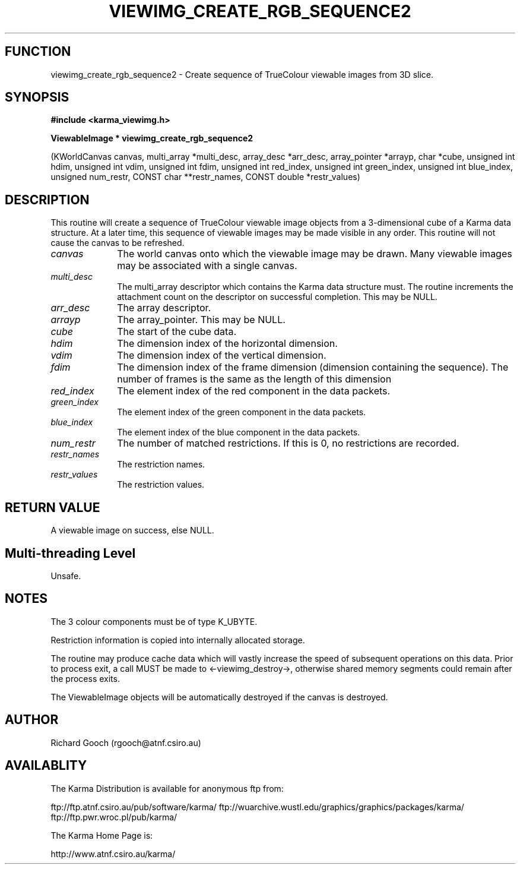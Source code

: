 .TH VIEWIMG_CREATE_RGB_SEQUENCE2 3 "13 Nov 2005" "Karma Distribution"
.SH FUNCTION
viewimg_create_rgb_sequence2 \- Create sequence of TrueColour viewable images from 3D slice.
.SH SYNOPSIS
.B #include <karma_viewimg.h>
.sp
.B ViewableImage * viewimg_create_rgb_sequence2
.sp
(KWorldCanvas canvas,
multi_array *multi_desc,
array_desc *arr_desc,
array_pointer *arrayp, char *cube,
unsigned int hdim,
unsigned int vdim,
unsigned int fdim,
unsigned int red_index,
unsigned int green_index,
unsigned int blue_index,
unsigned num_restr,
CONST char **restr_names,
CONST double *restr_values)
.SH DESCRIPTION
This routine will create a sequence of TrueColour viewable image
objects from a 3-dimensional cube of a Karma data structure. At a later
time, this sequence of viewable images may be made visible in any order.
This routine will not cause the canvas to be refreshed.
.IP \fIcanvas\fP 1i
The world canvas onto which the viewable image may be drawn. Many
viewable images may be associated with a single canvas.
.IP \fImulti_desc\fP 1i
The  multi_array  descriptor which contains the Karma data
structure must. The routine increments the attachment count on the
descriptor on successful completion. This may be NULL.
.IP \fIarr_desc\fP 1i
The array descriptor.
.IP \fIarrayp\fP 1i
The array_pointer. This may be NULL.
.IP \fIcube\fP 1i
The start of the cube data.
.IP \fIhdim\fP 1i
The dimension index of the horizontal dimension.
.IP \fIvdim\fP 1i
The dimension index of the vertical dimension.
.IP \fIfdim\fP 1i
The dimension index of the frame dimension (dimension containing the
sequence). The number of frames is the same as the length of this dimension
.IP \fIred_index\fP 1i
The element index of the red component in the data packets.
.IP \fIgreen_index\fP 1i
The element index of the green component in the data packets.
.IP \fIblue_index\fP 1i
The element index of the blue component in the data packets.
.IP \fInum_restr\fP 1i
The number of matched restrictions. If this is 0, no
restrictions are recorded.
.IP \fIrestr_names\fP 1i
The restriction names.
.IP \fIrestr_values\fP 1i
The restriction values.
.SH RETURN VALUE
A viewable image on success, else NULL.
.SH Multi-threading Level
Unsafe.
.SH NOTES
The 3 colour components must be of type K_UBYTE.
.sp
Restriction information is copied into internally allocated
storage.
.sp
The routine may produce cache data which will vastly increase the
speed of subsequent operations on this data. Prior to process exit, a call
MUST be made to <-viewimg_destroy->, otherwise shared memory segments could
remain after the process exits.
.sp
The ViewableImage objects will be automatically destroyed if the
canvas is destroyed.
.sp
.SH AUTHOR
Richard Gooch (rgooch@atnf.csiro.au)
.SH AVAILABLITY
The Karma Distribution is available for anonymous ftp from:

ftp://ftp.atnf.csiro.au/pub/software/karma/
ftp://wuarchive.wustl.edu/graphics/graphics/packages/karma/
ftp://ftp.pwr.wroc.pl/pub/karma/

The Karma Home Page is:

http://www.atnf.csiro.au/karma/
